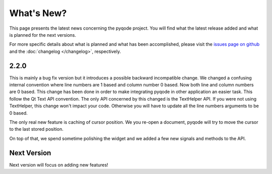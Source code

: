 What's New?
===========
This page presents the latest news concerning the pyqode project.
You will find what the latest release added and what is planned for the next
versions.

For more specific details about what is planned and what has been
accomplished, please visit the `issues page on github`_ and the
:doc:`changelog </changelog>`, respectively.


2.2.0
-----

This is mainly a bug fix version but it introduces a possible backward
incompatible change. We changed a confusing internal convention where line
numbers are 1 based and column number 0 based. Now both line and column numbers
are 0 based. This change has been done in order to make integrating pyqode
in other application an easier task. This follow the Qt Text API convention.
The only API concerned by this changed is the TextHelper API. If you were not
using TextHelper, this change won't impact your code. Otherwise you will have
to update all the line numbers arguments to be 0 based.

The only real new feature is caching of cursor position. We you re-open a document,
pyqode will try to move the cursor to the last stored position.

On top of that, we spend sometime polishing the widget and we added a few new
signals and methods to the API.

Next Version
------------

Next version will focus on adding new features!


.. _`issues page on github`: https://github.com/pyQode/pyqode.python